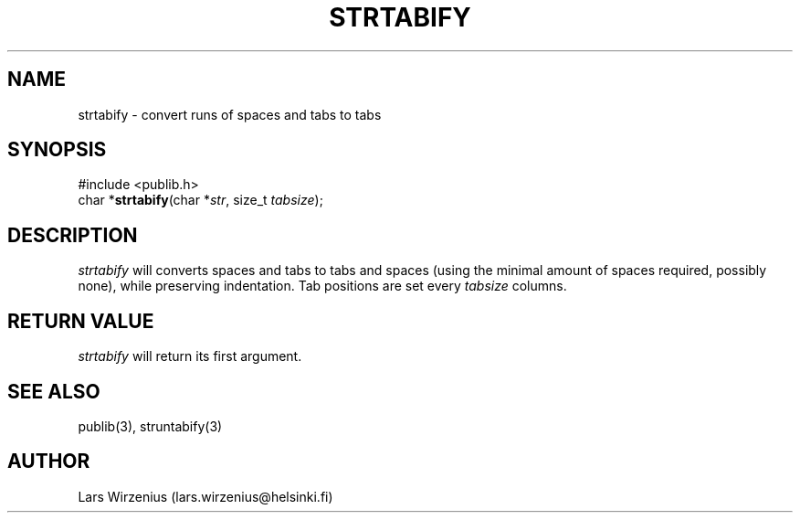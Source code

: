 .\" part of publib
.\" "@(#)publib-strutil:$Id: strtabify.3,v 1.1 1994/06/20 20:30:39 liw Exp $"
.\"
.TH STRTABIFY 3 "C Programmer's Manual" Publib "C Programmer's Manual"
.SH NAME
strtabify \- convert runs of spaces and tabs to tabs
.SH SYNOPSIS
.nf
#include <publib.h>
char *\fBstrtabify\fR(char *\fIstr\fR, size_t \fItabsize\fR);
.SH DESCRIPTION
\fIstrtabify\fR will converts spaces and tabs to tabs and spaces (using
the minimal amount of spaces required, possibly none), while preserving
indentation.  Tab positions are set every \fItabsize\fR columns.
.SH "RETURN VALUE"
\fIstrtabify\fR will return its first argument.
.SH "SEE ALSO"
publib(3), struntabify(3)
.SH AUTHOR
Lars Wirzenius (lars.wirzenius@helsinki.fi)

